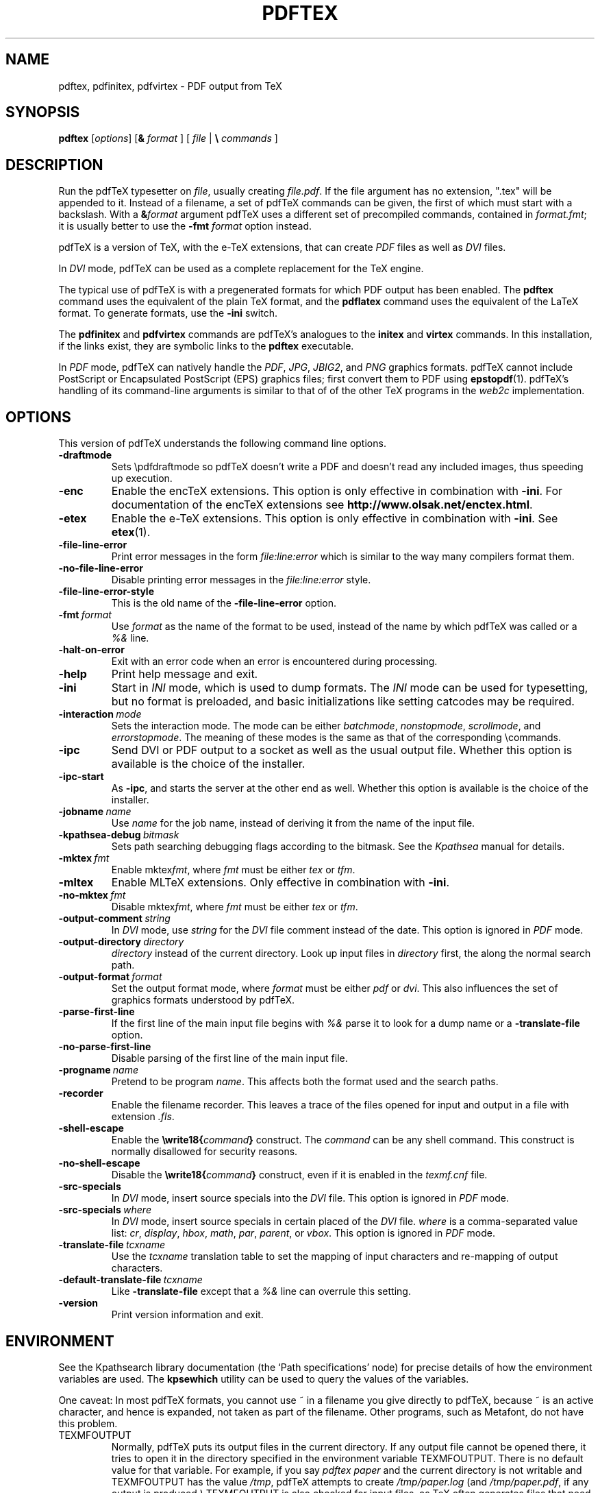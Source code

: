 .TH PDFTEX 1 "1 February 2010" "pdftex 1.40" "Web2C @VERSION@"
.\"=====================================================================
.if n .ds MF Metafont
.if t .ds MF M\s-2ETAFONT\s0
.if t .ds TX \fRT\\h'-0.1667m'\\v'0.20v'E\\v'-0.20v'\\h'-0.125m'X\fP
.if n .ds TX TeX
.if n .ds MF Metafont
.if t .ds MF M\s-2ETAFONT\s0
.ie t .ds OX \fIT\v'+0.25m'E\v'-0.25m'X\fP for troff
.el .ds OX TeX for nroff
.\" the same but obliqued
.\" BX definition must follow TX so BX can use TX
.if t .ds BX \fRB\s-2IB\s0\fP\*(TX
.if n .ds BX BibTeX
.\" LX definition must follow TX so LX can use TX
.if t .ds LX \fRL\\h'-0.36m'\\v'-0.15v'\s-2A\s0\\h'-0.15m'\\v'0.15v'\fP\*(TX
.if n .ds LX LaTeX
.if t .ds AX \fRA\\h'-0.1667m'\\v'0.20v'M\\v'-0.20v'\\h'-0.125m'S\fP\*(TX
.if n .ds AX AmSTeX
.if t .ds AY \fRA\\h'-0.1667m'\\v'0.20v'M\\v'-0.20v'\\h'-0.125m'S\fP\*(LX
.if n .ds AY AmSLaTeX
.if n .ds WB Web
.if t .ds WB W\s-2EB\s0
.\"=====================================================================
.SH NAME
pdftex, pdfinitex, pdfvirtex \- PDF output from TeX
.SH SYNOPSIS
.B pdftex
.RI [ options ]
[\fB&\fR \fIformat\fR ]
[ \fIfile\fR | \fB\e\fR \fIcommands\fR ]
.\"=====================================================================
.SH DESCRIPTION
Run the pdf\*(TX typesetter on
.IR file ,
usually creating
.IR file.pdf .
If the file argument has no extension, ".tex" will be appended to it. 
Instead of a filename, a set of pdf\*(TX commands can be given, the first
of which must start with a backslash.
With a 
.BI & format
argument pdf\*(TX uses a different set of precompiled commands,
contained in
.IR format.fmt ;
it is usually better to use the
.B -fmt
.I format
option instead.
.PP
pdf\*(TX is a version of \*(TX, with the e-\*(TX extensions, that can create
.I PDF
files as well as
.I DVI
files.
.PP
In
.I DVI
mode, pdf\*(TX can be used as a complete replacement for the \*(TX
engine.
.PP
The typical use of pdf\*(TX is with a pregenerated formats for which
PDF output has been enabled.  The
.B pdftex
command uses the equivalent of the plain \*(TX format, and the
.B pdflatex
command uses the equivalent of the \*(LX format.
To generate formats, use the
.B -ini
switch.
.PP
The
.B pdfinitex
and
.B pdfvirtex
commands are pdf\*(TX's analogues to the
.B initex
and
.B virtex
commands.  In this installation, if the links exist, they are symbolic
links to the
.B pdftex
executable.
.PP
In
.I PDF
mode, pdf\*(TX can natively handle the
.IR PDF ,
.IR JPG ,
.IR JBIG2 ,
and
.I PNG
graphics formats.  pdf\*(TX cannot include PostScript or Encapsulated
PostScript (EPS) graphics files; first convert them to PDF using 
.BR epstopdf (1).
pdf\*(TX's handling of its command-line arguments is similar to that of
of the other \*(TX programs in the
.I web2c
implementation.
.\"=====================================================================
.SH OPTIONS
This version of pdf\*(TX understands the following command line options.
.TP
.B -draftmode
.rb
Sets \epdfdraftmode so pdf\*(TX doesn't write a PDF and doesn't read any
included images, thus speeding up execution.
.TP
.B -enc
.rb
Enable the enc\*(TX extensions.  This option is only effective in
combination with
.BR -ini .
For documentation of the enc\*(TX extensions see
.BR http://www.olsak.net/enctex.html .
.TP
.B -etex
.rb
Enable the e-\*(TX extensions.  This option is only effective in
combination with
.BR -ini .
See
.BR etex (1).
.TP
.B -file-line-error
.rb
Print error messages in the form
.I file:line:error
which is similar to the way many compilers format them.
.TP
.B -no-file-line-error
.rb
Disable printing error messages in the
.I file:line:error
style.
.TP
.B -file-line-error-style
.rb
This is the old name of the
.B -file-line-error
option.
.TP
.BI -fmt \ format
.rb
Use
.I format
as the name of the format to be used, instead of the name by which
pdf\*(TX was called or a
.I %&
line.
.TP
.B -halt-on-error
.rb
Exit with an error code when an error is encountered during processing.
.TP
.B -help
.rb
Print help message and exit.
.TP
.B -ini
.rb
Start in
.I INI
mode, which is used to dump formats.  The
.I INI
mode can be used for typesetting, but no format is preloaded, and
basic initializations like setting catcodes may be required.
.TP
.BI -interaction \ mode
.rb
Sets the interaction mode.  The mode can be either
.IR batchmode ,
.IR nonstopmode ,
.IR scrollmode ,
and
.IR errorstopmode .
The meaning of these modes is the same as that of the corresponding
\ecommands.
.TP
.B -ipc
.rb
Send DVI or PDF output to a socket as well as the usual output file.
Whether this option is available is the choice of the installer.
.TP
.B -ipc-start
.rb
As
.BR -ipc ,
and starts the server at the other end as well.  Whether this option
is available is the choice of the installer.
.TP
.BI -jobname \ name
.rb
Use
.I name
for the job name, instead of deriving it from the name of the input file.
.TP
.BI -kpathsea-debug \ bitmask
.rb
Sets path searching debugging flags according to the bitmask.  See the
.I Kpathsea
manual for details.
.TP
.BI -mktex \ fmt
.rb
Enable
.RI mktex fmt ,
where
.I fmt
must be either
.I tex
or
.IR tfm .
.TP
.B -mltex
.rb
Enable ML\*(TX extensions.  Only effective in combination with
.BR -ini .
.TP
.BI -no-mktex \ fmt
.rb
Disable
.RI mktex fmt ,
where
.I fmt
must be either
.I tex
or
.IR tfm .
.TP
.BI -output-comment \ string
.rb
In
.I DVI
mode, use
.I string
for the
.I DVI
file comment instead of the date.  This option is ignored
in
.I PDF
mode.
.TP
.BI -output-directory \ directory
.rb Write output files in
.I directory
instead of the current directory.  Look up input files in
.I directory
first, the along the normal search path.
.TP
.BI -output-format \ format
.rb
Set the output format mode, where
.I format
must be either
.I pdf
or
.IR dvi .
This also influences the set of graphics formats understood by pdf\*(TX.
.TP
.B -parse-first-line
.rb
If the first line of the main input file begins with
.I %&
parse it to look for a dump name or a
.B -translate-file
option.
.TP
.B -no-parse-first-line
.rb
Disable parsing of the first line of the main input file.
.TP
.BI -progname \ name
.rb
Pretend to be program
.IR name .
This affects both the format used and the search paths.
.TP
.B -recorder
.rb
Enable the filename recorder.
This leaves a trace of the files opened for input and output
in a file with extension
.IR .fls .
.TP
.B -shell-escape
.rb
Enable the
.BI \ewrite18{ command }
construct.  The
.I command
can be any shell command.  This construct is normally
disallowed for security reasons.
.TP
.B -no-shell-escape
.rb
Disable the
.BI \ewrite18{ command }
construct, even if it is enabled in the
.I texmf.cnf
file.
.TP
.B -src-specials
.rb
In
.I DVI
mode, insert source specials into the
.I DVI
file.
This option is ignored in
.I PDF
mode.
.TP
.BI -src-specials \ where
.rb
In
.I DVI
mode, insert source specials in certain placed of the
.I DVI
file.
.I where
is a comma-separated value list:
.IR cr ,
.IR display ,
.IR hbox ,
.IR math ,
.IR par ,
.IR parent ,
or
.IR vbox .
This option is ignored in
.I PDF
mode.
.TP
.BI -translate-file \ tcxname
.rb
Use the
.I tcxname
translation table to set the mapping of input characters and
re-mapping of output characters.
.TP
.BI -default-translate-file \ tcxname
.rb
Like
.B -translate-file
except that a
.I %&
line can overrule this setting.
.TP
.B -version
.rb
Print version information and exit.
.\"=====================================================================
.SH ENVIRONMENT
See the Kpathsearch library documentation (the `Path specifications'
node) for precise details of how the environment variables are used.
The
.B kpsewhich
utility can be used to query the values of the variables.
.PP
One caveat: In most pdf\*(TX formats, you cannot use ~ in a filename you
give directly to pdf\*(TX, because ~ is an active character, and hence is
expanded, not taken as part of the filename.  Other programs, such as
\*(MF, do not have this problem.
.PP
.TP
TEXMFOUTPUT
Normally, pdf\*(TX puts its output files in the current directory.  If
any output file cannot be opened there, it tries to open it in the
directory specified in the environment variable TEXMFOUTPUT.
There is no default value for that variable.  For example, if you say
.I pdftex paper
and the current directory is not writable and TEXMFOUTPUT has
the value
.IR /tmp ,
pdf\*(TX attempts to create
.I /tmp/paper.log
(and
.IR /tmp/paper.pdf ,
if any output is produced.)  TEXMFOUTPUT is also checked for input
files, as \*(TX often generates files that need to be subsequently
read; for input, no suffixes (such as ``.tex'') are added by default,
the input name is simply checked as given.
.TP
TEXINPUTS
Search path for
.I \einput
and
.I \eopenin
files.
This should start with ``.'', so
that user files are found before system files.  An empty path
component will be replaced with the paths defined in the
.I texmf.cnf
file.  For example, set TEXINPUTS to ".:/home/user/tex:" to prepend the
current directory and ``/home/user/tex'' to the standard search path.
.TP
TEXFORMATS
Search path for format files.
.TP
TEXPOOL
search path for
.B pdftex
internal strings.
.TP
TEXEDIT
Command template for switching to editor.  The default, usually
.BR vi ,
is set when pdf\*(TX is compiled.
.TP
TFMFONTS
Search path for font metric
.RI ( .tfm )
files.
.\"=====================================================================
.SH FILES
The location of the files mentioned below varies from system to
system.  Use the
.B kpsewhich
utility to find their locations.
.TP
.I pdftex.pool
Text file containing pdf\*(TX's internal strings.
.TP
.I pdftex.map
Filename mapping definitions.
.TP
.I *.tfm
Metric files for pdf\*(TX's fonts.
.TP
.I *.fmt
Predigested pdf\*(TX format (.\|fmt) files.
.br
.\"=====================================================================
.SH NOTES
Starting with version 1.40, pdf\*(TX incorporates the e-\*(TX
extensions, and pdfe\*(TX is just a copy of pdf\*(TX.  See 
.BR etex (1).
This manual page is not meant to be exhaustive.  The complete
documentation for this version of pdf\*(TX can be found in the 
.IR "pdf\*(TX manual"
and the info manual
.IR "Web2C: A TeX implementation" .
.\"=====================================================================
.SH BUGS
This version of pdf\*(TX implements a number of optional extensions.
In fact, many of these extensions conflict to a greater or lesser
extent with the definition of pdf\*(TX.  When such extensions are
enabled, the banner printed when pdf\*(TX starts is changed to print
.B pdfTeXk
instead of
.BR pdfTeX .
.PP
This version of pdf\*(TX fails to trap arithmetic overflow when
dimensions are added or subtracted.  Cases where this occurs are rare,
but when it does the generated
.I DVI
file will be invalid.  Whether a generated
.I PDF
file would be usable is unknown.
.\"=====================================================================
.SH AVAILABILITY
pdf\*(TX is available for a large variety of machine architectures
and operation systems.
pdf\*(TX is part of all major \*(TX distributions.
.P
Information on how to get pdf\*(TX and related information
is available at the
.B http://www.pdftex.org
.IR "pdf\*(TX"
web site.
.P
The following pdfe\*(TX related mailing list is available:
.BR pdftex@tug.org .
This is a mailman list;
to subscribe send a message containing
.I subscribe
to
.BR pdftex-request@tug.org .
A web interface and list archives can be found at the
.B "http://lists.tug.org/pdftex"
mailing list web site.
.\"=====================================================================
.SH "SEE ALSO"
.BR epstopdf (1),
.BR etex (1),
.BR latex (1),
.BR mptopdf (1),
.BR tex (1),
.BR mf (1).
http://tug.org/applications/pdftex, http://tug.org/web2c.
.\"=====================================================================
.SH AUTHORS
The primary authors of pdf\*(TX are Han The Thanh, Petr Sojka,
Jiri Zlatuska, and Peter Breitenlohner (e\*(TX).
.PP
\*(TX was designed by Donald E. Knuth,
who implemented it using his \*(WB system for Pascal programs.
It was ported to Unix at Stanford by Howard Trickey, and
at Cornell by Pavel Curtis.
The version now offered with the Unix \*(TX distribution is that
generated by the \*(WB to C system
.RB ( web2c ),
originally written by Tomas Rokicki and Tim Morgan.
.PP
The enc\*(TX extensions were written by Petr Olsak.
.\" vim: syntax=nroff
